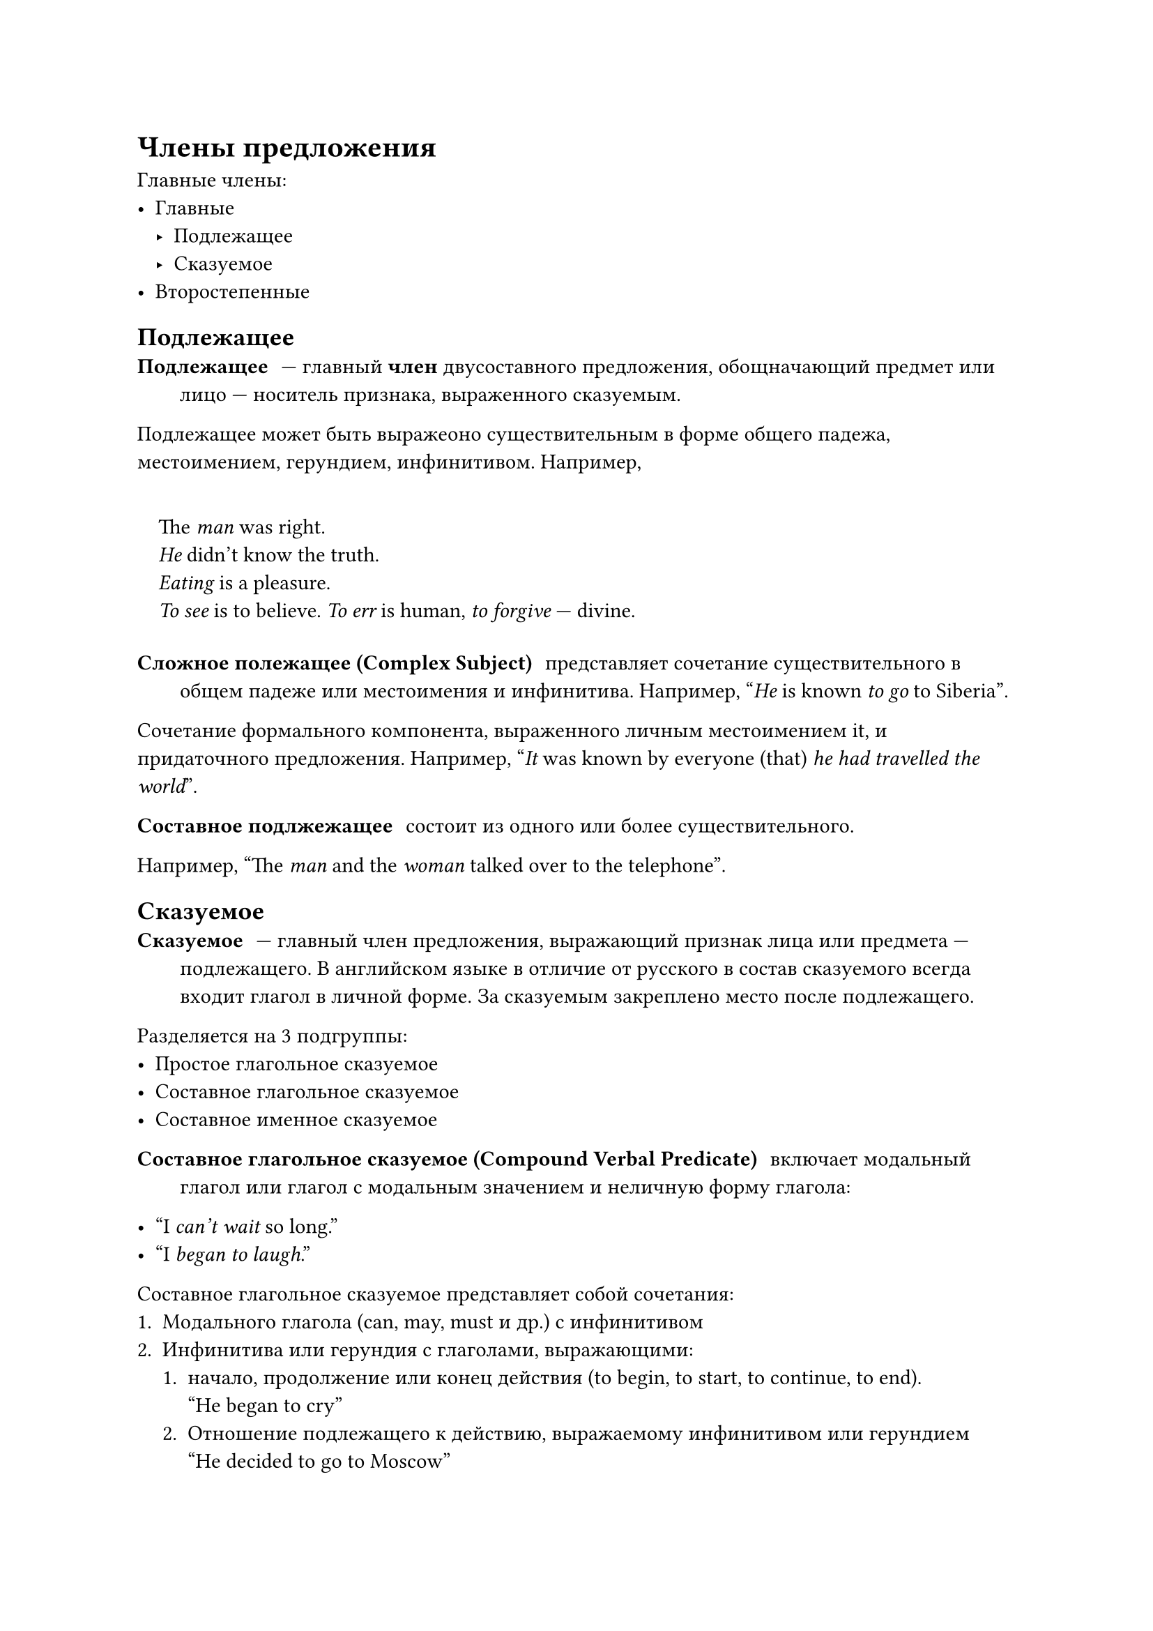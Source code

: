 = Члены предложения
Главные члены:
- Главные
  - Подлежащее
  - Сказуемое
- Второстепенные

== Подлежащее
/ Подлежащее: --- главный *член* двусоставного предложения, обощначающий предмет или лицо --- носитель признака, выраженного сказуемым.

Подлежащее может быть выражеоно существительным в форме общего падежа, местоимением, герундием, инфинитивом. Например,
#quote(block: true,
[
  The _man_ was right. \
  _He_ didn't know the truth. \
  _Eating_ is a pleasure. \
  _To see_ is to believe.
  _To err_ is human, _to forgive_ --- divine.
])

/ Сложное полежащее (Complex Subject): представляет сочетание существительного в общем падеже или местоимения и инфинитива. Например, #quote([_He_ is known _to go_ to Siberia]).

Сочетание формального компонента, выраженного личным местоимением it, и придаточного предложения. Например, #quote([_It_ was known by everyone (that) _he had travelled the world_]).

/ Составное подлжежащее: состоит из одного или более существительного.

Например, #quote([The _man_ and the _woman_ talked over to the telephone]).

== Сказуемое
/ Сказуемое: --- главный член предложения, выражающий признак лица или предмета --- подлежащего. В английском языке в отличие от русского в состав сказуемого всегда входит глагол в личной форме. За сказуемым закреплено место после подлежащего.

Разделяется на 3 подгруппы:
- Простое глагольное сказуемое
- Составное глагольное сказуемое
- Составное именное сказуемое

/ Составное глагольное сказуемое (Compound Verbal Predicate): включает модальный глагол или глагол с модальным значением и неличную форму глагола:

- #quote([I _can't wait_ so long.])
- #quote([I _began to laugh_.])

Составное глагольное сказуемое представляет собой сочетания:
+ Модального глагола (can, may, must и др.) с инфинитивом
+ Инфинитива или герундия с глаголами, выражающими:
  + начало, продолжение или конец действия (to begin, to start, to continue, to end). \ #quote[He began to cry]
  + Отношение подлежащего к действию, выражаемому инфинитивом или герундием \ #quote[He decided to go to Moscow]
  + случайность, неожиданность совершения действия (to happen, to turn out, to prove и др.). \ #quote[They happened to meet at the conference.]
  + видимость или что-то кажущееся (to seem, to appear и др.) \ #quote[He scemed not to know about it.] Казалось, он не знал об этом.

/ Составное именное сказуемое (Compound Nominal Predicate): включает глагол _to be_ в нужной форме и прилагательное, существительное или причасте II:
#quote[I _am_ very _comfortable_ here].

Составное именное сказуемое состоит из глагола-связки (чаще to be) и именной части сказуемого. Именная часть может быть выражена:
+ Существительным
+ Прилагательным
+ Местоимением
+ Числителем
+ Инфинитивом, причастием, герундием, т. е. целевыми формами глаголами
+ Наречием

Кроме глагола to be глаголом-связкой могут быть глаголы to become, to grow, to get, to turn в значении "становиться", to seem --- "казаться", to look --- выглядеть, to remain --- оставаться, to keep, to go on и другие.

== Второстепенные члены предложения
Среди них:
- Дополнение
- Определение
- Обстоятельство

/ Дополнение: --- второстепеннй член предложения, поясняющий слово со значением действия или признака и обозначающий лицо или предмет, на который направлено действие, или по отношению к которому проявляется признак.

Дополнение может быть выражено существительным в общем падеже, местоимением, инфинитивом, герундием: \
#quote[
  I met _her_ this morning. \ She bought the _dress_. \ I remembered _to eat_. \ He needs _taking care of_.
]

/ Простое дополнение: состоит из одного элемента. Например, #quote[I met _him_ this evening].

/ Сложное дополнение (Complex Object): состоит из существительного в общем падеже или личного местоимения в оюъективной позици и инфинитива или причастия: \ #quote[I didn't see _John leave the house_.] \ #quote[I saw _him crossing the street_.] \ #quote[I want you to _do smth_.]

Сочетание формального дополнения it и знаменательного дополнения, выраженного инфинитивом или придаточным предложением: \
#quote[I find _it_ strange that _he didn't come_.] \
#quote[I find _it_ neccessary _to wait_ for a few days.]

